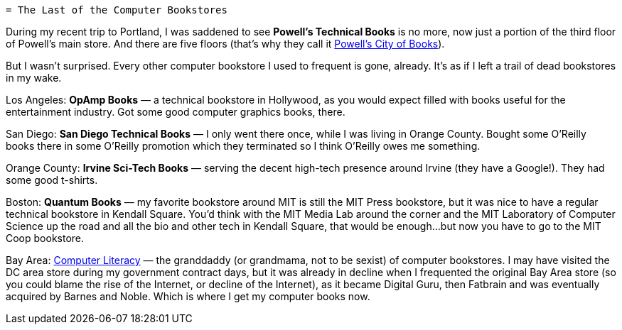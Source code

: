  = The Last of the Computer Bookstores

During my recent trip to Portland, I was saddened to see *Powell’s Technical Books* is no more, now just a portion of the third floor of Powell’s main store. And there are five floors (that’s why they call it https://www.powells.com/[Powell’s City of Books]).

But I wasn’t surprised. Every other computer bookstore I used to frequent is gone, already. It’s as if I left a trail of dead bookstores in my wake.

Los Angeles: *OpAmp Books* — a technical bookstore in Hollywood, as you would expect filled with books useful for the entertainment industry. Got some good computer graphics books, there.

San Diego: *San Diego Technical Books* — I only went there once, while I was living in Orange County. Bought some O’Reilly books there in some O’Reilly promotion which they terminated so I think O’Reilly owes me something.

Orange County: *Irvine Sci-Tech Books* — serving the decent high-tech presence around Irvine (they have a Google!). They had some good t-shirts.

Boston: *Quantum Books* — my favorite bookstore around MIT is still the MIT Press bookstore, but it was nice to have a regular technical bookstore in Kendall Square. You’d think with the MIT Media Lab around the corner and the MIT Laboratory of Computer Science up the road and all the bio and other tech in Kendall Square, that would be enough…but now you have to go to the MIT Coop bookstore.

Bay Area: https://en.wikipedia.org/wiki/Computer_Literacy_Bookshops[Computer Literacy] — the granddaddy (or grandmama, not to be sexist) of computer bookstores. I may have visited the DC area store during my government contract days, but it was already in decline when I frequented the original Bay Area store (so you could blame the rise of the Internet, or decline of the Internet), as it became Digital Guru, then Fatbrain and was eventually acquired by Barnes and Noble. Which is where I get my computer books now.
